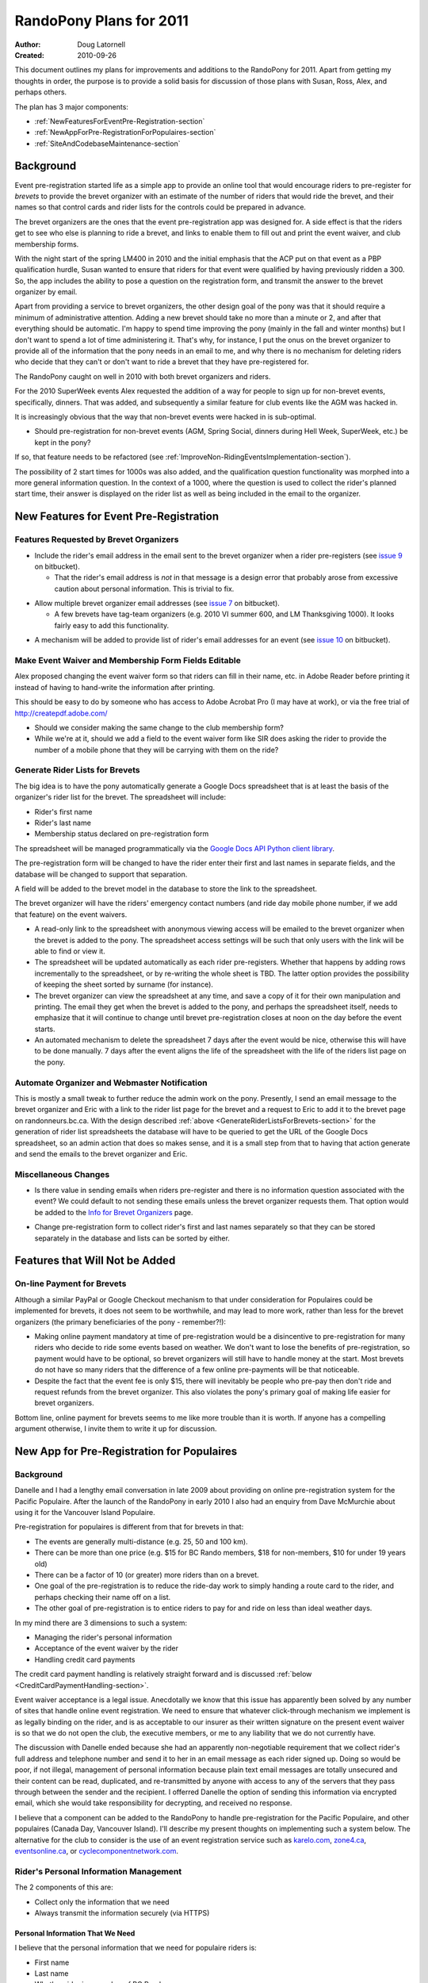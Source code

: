 .. _2011Plans-doc:

==========================
 RandoPony Plans for 2011
==========================

:Author: Doug Latornell
:Created: 2010-09-26

This document outlines my plans for improvements and additions to the
RandoPony for 2011. Apart from getting my thoughts in order, the
purpose is to provide a solid basis for discussion of those plans with
Susan, Ross, Alex, and perhaps others.

The plan has 3 major components:

* :ref:`NewFeaturesForEventPre-Registration-section`
* :ref:`NewAppForPre-RegistrationForPopulaires-section`
* :ref:`SiteAndCodebaseMaintenance-section`


Background
==========

Event pre-registration started life as a simple app to provide an
online tool that would encourage riders to pre-register for *brevets*
to provide the brevet organizer with an estimate of the number of
riders that would ride the brevet, and their names so that control
cards and rider lists for the controls could be prepared in advance.

The brevet organizers are the ones that the event pre-registration app
was designed for. A side effect is that the riders get to see who else
is planning to ride a brevet, and links to enable them to fill out and
print the event waiver, and club membership forms.

With the night start of the spring LM400 in 2010 and the initial
emphasis that the ACP put on that event as a PBP qualification hurdle,
Susan wanted to ensure that riders for that event were qualified by
having previously ridden a 300. So, the app includes the ability to
pose a question on the registration form, and transmit the answer to
the brevet organizer by email.

Apart from providing a service to brevet organizers, the other design
goal of the pony was that it should require a minimum of
administrative attention. Adding a new brevet should take no more than
a minute or 2, and after that everything should be automatic. I'm
happy to spend time improving the pony (mainly in the fall and
winter months) but I don't want to spend a lot of time administering
it. That's why, for instance, I put the onus on the brevet organizer
to provide all of the information that the pony needs in an email to
me, and why there is no mechanism for deleting riders who decide that
they can't or don't want to ride a brevet that they have
pre-registered for.

The RandoPony caught on well in 2010 with both brevet organizers and
riders.

For the 2010 SuperWeek events Alex requested the addition of a way for
people to sign up for non-brevet events, specifically, dinners. That
was added, and subsequently a similar feature for club events like the
AGM was hacked in.

It is increasingly obvious that the way that non-brevet events were
hacked in is sub-optimal. 

* Should pre-registration for non-brevet events (AGM, Spring Social,
  dinners during Hell Week, SuperWeek, etc.) be kept in the pony?

If so, that feature needs to be refactored (see
:ref:`ImproveNon-RidingEventsImplementation-section`).

The possibility of 2 start times for 1000s was also added, and the
qualification question functionality was morphed into a more general
information question. In the context of a 1000, where the question is
used to collect the rider's planned start time, their answer is
displayed on the rider list as well as being included in the email to
the organizer.


.. _NewFeaturesForEventPre-Registration-section:

New Features for Event Pre-Registration
=======================================

Features Requested by Brevet Organizers
---------------------------------------

* Include the rider's email address in the email sent to the brevet
  organizer when a rider pre-registers (see `issue 9`_ on bitbucket).

  * That the rider's email address is *not* in that message is a
    design error that probably arose from excessive caution about
    personal information. This is trivial to fix.

.. _issue 9: https://bitbucket.org/douglatornell/randopony/issue/9

* Allow multiple brevet organizer email addresses (see `issue 7`_ on
  bitbucket).

  * A few brevets have tag-team organizers (e.g. 2010 VI summer 600,
    and LM Thanksgiving 1000). It looks fairly easy to add this
    functionality.

.. _issue 7: https://bitbucket.org/douglatornell/randopony/issue/7

* A mechanism will be added to provide list of rider's email addresses for an
  event (see `issue 10`_ on bitbucket). 

.. _issue 10: https://bitbucket.org/douglatornell/randopony/issue/10


Make Event Waiver and Membership Form Fields Editable
-----------------------------------------------------

Alex proposed changing the event waiver form so that riders can fill
in their name, etc. in Adobe Reader before printing it instead of
having to hand-write the information after printing.

This should be easy to do by someone who has access to Adobe Acrobat
Pro (I may have at work), or via the free trial of
http://createpdf.adobe.com/

* Should we consider making the same change to the club membership
  form?

* While we're at it, should we add a field to the event waiver form
  like SIR does asking the rider to provide the number of a mobile
  phone that they will be carrying with them on the ride? 


.. _GenerateRiderListsForBrevets-section:

Generate Rider Lists for Brevets
--------------------------------

The big idea is to have the pony automatically generate a Google Docs
spreadsheet that is at least the basis of the organizer's rider list
for the brevet. The spreadsheet will include:

* Rider's first name
* Rider's last name
* Membership status declared on pre-registration form

The spreadsheet will be managed programmatically via the `Google Docs
API Python client library`_.

.. _Google Docs API Python client library: http://code.google.com/apis/documents/docs/1.0/developers_guide_python.html

The pre-registration form will be changed to have the rider enter
their first and last names in separate fields, and the database will
be changed to support that separation.

A field will be added to the brevet model in the database to store the
link to the spreadsheet.

The brevet organizer will have the riders' emergency contact numbers
(and ride day mobile phone number, if we add that feature) on the
event waivers.

* A read-only link to the spreadsheet with anonymous viewing access
  will be emailed to the brevet organizer when the brevet is added to
  the pony. The spreadsheet access settings will be such that only
  users with the link will be able to find or view it.

* The spreadsheet will be updated automatically as each rider
  pre-registers. Whether that happens by adding rows incrementally to
  the spreadsheet, or by re-writing the whole sheet is TBD. The latter
  option provides the possibility of keeping the sheet sorted by
  surname (for instance).

* The brevet organizer can view the spreadsheet at any time, and save
  a copy of it for their own manipulation and printing. The email they
  get when the  brevet is added to the pony, and perhaps the
  spreadsheet itself, needs to emphasize that it will continue to
  change until brevet pre-registration closes at noon on the day
  before the event starts.

* An automated mechanism to delete the spreadsheet 7 days after the
  event would be nice, otherwise this will have to be done manually. 7
  days after the event aligns the life of the spreadsheet with the
  life of the riders list page on the pony.


Automate Organizer and Webmaster Notification
---------------------------------------------

This is mostly a small tweak to further reduce the admin work on the
pony. Presently, I send an email message to the brevet organizer and
Eric with a link to the rider list page for the brevet and a request
to Eric to add it to the brevet page on randonneurs.bc.ca. With the
design described :ref:`above <GenerateRiderListsForBrevets-section>`
for the generation of rider list spreadsheets the database will have
to be queried to get the URL of the Google Docs spreadsheet, so an
admin action that does so makes sense, and it is a small step from
that to having that action generate and send the emails to the brevet
organizer and Eric.


Miscellaneous Changes
---------------------

* Is there value in sending emails when riders pre-register and there
  is no information question associated with the event? We could
  default to not sending these emails unless the brevet organizer
  requests them. That option would be added to the `Info for Brevet
  Organizers`_ page.

.. _Info for Brevet Organizers: http://randopony.sadahome.ca/register/organizer_info/

* Change pre-registration form to collect rider's first and last names
  separately so that they can be stored separately in the database and
  lists can be sorted by either. 


Features that Will Not be Added
===============================

On-line Payment for Brevets
---------------------------

Although a similar PayPal or Google Checkout mechanism to that under
consideration for Populaires could be implemented for brevets, it does
not seem to be worthwhile, and may lead to more work, rather than less
for the brevet organizers (the primary beneficiaries of the pony -
remember?!):

* Making online payment mandatory at time of pre-registration would be
  a disincentive to pre-registration for many riders who decide to
  ride some events based on weather. We don't want to lose the
  benefits of pre-registration, so payment would have to be optional,
  so brevet organizers will still have to handle money at the
  start. Most brevets do not have so many riders that the difference
  of a few online pre-payments will be that noticeable.

* Despite the fact that the event fee is only $15, there will
  inevitably be people who pre-pay then don't ride and request refunds
  from the brevet organizer. This also violates the pony's primary
  goal of making life easier for brevet organizers.

Bottom line, online payment for brevets seems to me like more trouble
than it is worth. If anyone has a compelling argument otherwise, I
invite them to write it up for discussion.


.. _NewAppForPre-RegistrationForPopulaires-section:

New App for Pre-Registration for Populaires
===========================================

Background
----------

Danelle and I had a lengthy email conversation in late 2009 about
providing on online pre-registration system for the Pacific
Populaire. After the launch of the RandoPony in early 2010 I also had
an enquiry from Dave McMurchie about using it for the Vancouver Island
Populaire.

Pre-registration for populaires is different from that for brevets in
that:

* The events are generally multi-distance (e.g. 25, 50 and 100 km).
* There can be more than one price (e.g. $15 for BC Rando members, $18
  for non-members, $10 for under 19 years old)
* There can be a factor of 10 (or greater) more riders than on a
  brevet.
* One goal of the pre-registration is to reduce the ride-day work to
  simply handing a route card to the rider, and perhaps checking their
  name off on a list.
* The other goal of pre-registration is to entice riders to pay for
  and ride on less than ideal weather days.

In my mind there are 3 dimensions to such a system:

* Managing the rider's personal information
* Acceptance of the event waiver by the rider
* Handling credit card payments

The credit card payment handling is relatively straight forward and is
discussed :ref:`below <CreditCardPaymentHandling-section>`.

Event waiver acceptance is a legal issue. Anecdotally we know that
this issue has apparently been solved by any number of sites that
handle online event registration. We need to ensure that whatever
click-through mechanism we implement is as legally binding on the
rider, and is as acceptable to our insurer as their written signature on
the present event waiver is so that we do not open the club, the
executive members, or me to any liability that we do not currently
have.

The discussion with Danelle ended because she had an apparently
non-negotiable requirement that we collect rider's full address and
telephone number and send it to her in an email message as each rider
signed up. Doing so would be poor, if not illegal, management of
personal information because plain text email messages are totally
unsecured and their content can be read, duplicated, and re-transmitted
by anyone with access to any of the servers that they pass through
between the sender and the recipient. I offerred Danelle the option of
sending this information via encrypted email, which she would take
responsibility for decrypting, and received no response.

I believe that a component can be added to the RandoPony to handle
pre-registration for the Pacific Populaire, and other populaires
(Canada Day, Vancouver Island). I'll describe my present thoughts on
implementing such a system below. The alternative for the club to
consider is the use of an event registration service such as
`karelo.com`_, `zone4.ca`_, `eventsonline.ca`_, or
`cyclecomponentnetwork.com`_.

.. _karelo.com: http://karelo.com/
.. _zone4.ca: http://zone4.ca/
.. _eventsonline.ca: http://eventsonline.ca/
.. _cyclecomponentnetwork.com: http://www.cyclecomponentnetwork.com/


.. _Rider'sPersonalInformationManagement-section:

Rider's Personal Information Management
---------------------------------------

The 2 components of this are:

* Collect only the information that we need
* Always transmit the information securely (via HTTPS)


Personal Information That We Need
~~~~~~~~~~~~~~~~~~~~~~~~~~~~~~~~~

I believe that the personal information that we need for populaire
riders is:

* First name
* Last name
* Whether rider is a member of BC Randonneurs
* Emergency contact phone number
* Phone number of mobile phone they are carrying on the ride
* Acceptance of event waiver
* Whether rider is over or under 19 years of age

The justification I have heard for collecting the rider's address is
that it may be needed to send them their pin if we run out. However,
it is unreasonable to collect, store and transmit electronically
hundreds of addresses on the small possibility that a few will be
needed for that purpose. The running out of pins issue can be managed
in other ways:

* The combination of a pre-registration system and previous years
  event participation numbers should allow the organizers to order
  close to the correct number of pins.
* Populaire pins are undated so left-overs from previous years can be
  used when the current year's run out. Most riders have no idea about
  the colour rotation scheme that is used.
* As is already done, club members are not given pins at the finish if
  there is going to be a shortage because they can be given theirs
  later from a 2nd order. We already have member's addresses.
* If the pins do run out the late finishing riders can be asked to
  write their name and address on an envelop so that their pin can be
  mailed to them when available.

If there are other compelling use cases for collection of populaire
rider addresses and home phone numbers, I would appreciate if they
could be written up for discussion.


Transmission Via HTTPS
~~~~~~~~~~~~~~~~~~~~~~

* Add an SSL certificate to the randopony.sadahome.ca domain so that
  data entered by the rider on the pre-registration form is
  transmitted via HTTPS from their browser to the Randopony server.

  * There are a variety of price points for SSL certificates, ranging
    from ~$25/yr to ~$325/yr. I need to do some research to figure out
    the differences and determine which is appropriate; hopefully
    something near the lower end of the price range.

* Deliver data to populaire organizers by way of Google Docs
  spreadsheets. Google Docs uses HTTPS, so the data is transmitted via
  HTTPS from Google's servers to the organizer's browser.

  * Populaire organizers will be required to have a Google Docs
    account (free) which they will sign in to in order to access the
    spreadsheets generated by RandoPony. Note that this is a higher
    level of security and authentication than will be required for
    brevet organizers to access their event spreadsheet. This is
    because the populaire spreadsheet will contain more personal
    information than the brevet ones.

* Manage the Google Docs spreadsheets from RandoPony programmatically
  via the `Google Docs API Python client library`_ so that data is
  transmitted from the RandoPony server to the Google servers via
  HTTPS. 


.. _WaiverAcceptanceHandling-section:

Waiver Acceptance Handling
--------------------------

My preference would be to have a paid legal opinion from a lawyer
familiar with web technology and liability in the context of our
events. I would like to be present for the discussion with that lawyer
so that I can be sure that I understand directly the requirements for:

* the presentation of the waiver
* the action required of the user to accept it
* the storage of that acceptance 


.. _CreditCardPaymentHandling-section:

Credit Card Payment Handling
----------------------------

Credit card payment handling will be delegated to a 3rd party service
because that is the only mechanism that makes economic sense given the
relatively low number and "spiky" timing of transactions for
populaires; i.e. a few hundred transactions (at most) clustered in 1
or 2 months for each event, with no overlap between the 2 big events
(PacPop and Canada Day).

I have briefly investigated 3 credit card transaction services:

* `PayPal Canada`_
* `Google Checkout`_
* `Amazon Payments`_

.. _PayPal Canada: https://www.paypal.ca/
.. _Google Checkout: https://checkout.google.com/sell/
.. _Amazon Payments: https://payments.amazon.com/

All have the same base transactions fee: 2.9% + $0.30. For the PapPop
fees structure that translates to:

* $0.82 on the $18 non-member fee
* $0.74 on the $15 member fee
* $0.59 on the $10 under-19 fee

The primary difference among those services is that PayPal does not
require the user to have an account in order to make a payment while
the other 2 do. So, in the interest of keeping the barrier to people
using the online payment system low, PayPal looks like the best choice.


Populaires App Components and Workflow
--------------------------------------

#. I use the RandoPony admin interface to
   create an event object instance for the populaire
   event. Information required:

   * Event (PacPop, VanIsPop, CanadaDayPop, etc.)
   * Distance(s)
   * Date
   * Start/Finish location
   * Start time (need to handle time range for Canada Day)
   * Organizer email address(es)
   * Link to event page on randonneurs.bc.ca (optional?)
   * Fee for BC Rando member
   * Fee for non-member
   * Fee for under 19 year old
   * Date on which pre-registration for the populaire closes

#. When the RandoPony event page is ready to go live the I use admin
   interface functions to:

   * Initialize the Google Docs spreadsheet for the event and store
     its URL in the event object instance in the database.

   * Send an email message to the organizer that contains:
   
     * the URL of the RandoPony event page
     * the URL of the Google Docs spreadsheet for the event 

   * Send an email message to Eric that contains:
   
     * the URL of the RandoPony event page

#. When a rider pre-registers for the populaire:

   * RandoPony presents a form to collect:

     * First name
     * Last name
     * Whether rider is a member of BC Randonneurs
     * Emergency contact phone number
     * Phone number of mobile phone they are carrying on the ride
     * Whether rider is over or under 19 years of age

   * RandoPony presents a form that shows the event waiver and collects
     the rider's acceptance of it. Pre-registration process aborts if
     the rider does not accept the waiver.

   * The rider's pre-registration information is
     stored in the database, pending payment confirmation.

   * RandoPony passes the rider to the credit card transaction service
     to collect payment for their registration.

#. When RandoPony receives confirmation that the credit card
   transaction was successful:

   * The rider's database entry is updated to indicate payment confirmed
   * A confirmation email is sent to the address the rider provided
   * The Google Docs spreadsheet for the event is updated with the
     rider's information

#. At any time after creation of the event object instance the
   organizer can sign-in to Google Docs to:

   * View the event spreadsheet
   * Save a copy to manipulate as they wish in Google Docs
   * Download a copy in various formats (Excel, OpenOffice, etc.) to
     manipulate as they wish
   * Print directly from Google Docs

   .. note::

      Only the original spreadsheet will be updated as riders register,
      not Google Docs or downloaded copies. So, organizers should wait
      until after the pre-registration closure date to do any heavy
      duty manipulation of the spreadsheet.

#. When appropriate the club treasurer signs into the PayPal account
   and transfers the accumulated funds to the club bank account.


Google Docs Spreadsheet Content
-------------------------------

The Google Docs spreadsheet for a populaire will contain 2 sheets:

* The summary riders list. This sheet contains minimal personal
  information so that it can be widely distributed by the organizer
  for use at the registration tables and controls.
* The detailed riders list. This sheet contains the collected contact
  information for the riders and is intended for organizer use.

Summary Riders List Columns
~~~~~~~~~~~~~~~~~~~~~~~~~~~

* Rider Number
* First Name
* Last Name
* Distance they plan to ride


Detailed Riders List Columns
~~~~~~~~~~~~~~~~~~~~~~~~~~~~

* Rider Number
* First Name
* Last Name
* Distance they plan to ride
* Emergency contact phone number
* Phone number of mobile phone they are carrying on the ride
* Whether rider is over or under 19 years of age
* BC Randonneurs membership status


.. _SiteAndCodebaseMaintenance-section:

Site and Codebase Maintenance
=============================

This is a collection of notes and tasks for my reference. I don't
expect discussion or comment on these from anyone else.

Add Documentation About Pony Capabilities
-----------------------------------------

What the pony does by default, and what it is optionally capable of
has grown beyond what can/should be explained on the `Info for Brevet
Organizers`_ page. Additional documentation pages need to be provided.


.. _ImproveNon-RidingEventsImplementation-section:

Improve Non-Riding Events Implementation
----------------------------------------

Still thinking about this.


Miscellaneous Issues
--------------------

* Fix `issue 8`_ on bitbucket.

.. _issue 8: http://bitbucket.org/douglatornell/randopony/issue/8

